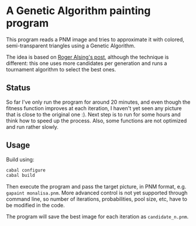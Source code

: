 
* A Genetic Algorithm painting program

This program reads a PNM image and tries to approximate it with colored,
semi-transparent triangles using a Genetic Algorithm.

The idea is based on [[http://rogeralsing.com/2008/12/07/genetic-programming-evolution-of-mona-lisa/][Roger Alsing's post]], although the technique is different:
this one uses more candidates per generation and runs a tournament algorithm to
select the best ones.

** Status

So far I've only run the program for around 20 minutes, and even though the
fitness function improves at each iteration, I haven't yet seen any picture that
is close to the original one :). Next step is to run for some hours and think
how to speed up the process. Also, some functions are not optimized and run
rather slowly.

** Usage

Build using:

#+BEGIN_SRC sh
cabal configure
cabal build
#+END_SRC

Then execute the program and pass the target picture, in PNM format,
e.g. =gapaint monalisa.pnm=. More advanced control is not yet supported through
command line, so number of iterations, probabilities, pool size, etc, have to
be modified in the code.

The program will save the best image for each iteration as
=candidate_n.pnm=.

